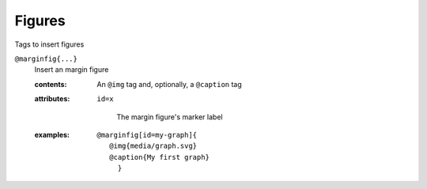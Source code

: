 Figures
=======

Tags to insert figures

``@marginfig{...}``
   Insert an margin figure

   .. index::
      single: tags; @marginfig

   :contents:

      An ``@img`` tag and, optionally, a ``@caption`` tag
      
   :attributes:

      ``id=x``

         The margin figure's marker label
      
   :examples:

      ::

         @marginfig[id=my-graph]{
            @img{media/graph.svg}
            @caption{My first graph}
              }
